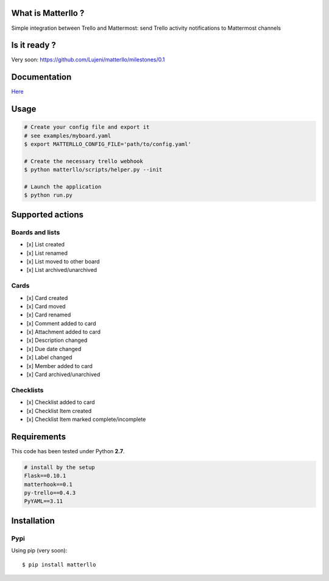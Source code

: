 What is Matterllo ?
===================
Simple integration between Trello and Mattermost: send Trello activity notifications to Mattermost channels

.. image:: examples/matterllo.png

Is it ready ?
=============
Very soon: https://github.com/Lujeni/matterllo/milestones/0.1

Documentation
=============

`Here <http://matterllo.readthedocs.org/en/issue_2/requirements.html>`_

Usage
=====

.. code-block:: bash

    # Create your config file and export it
    # see examples/myboard.yaml
    $ export MATTERLLO_CONFIG_FILE='path/to/config.yaml'

    # Create the necessary trello webhook
    $ python matterllo/scripts/helper.py --init

    # Launch the application
    $ python run.py

Supported actions
=================

Boards and lists
----------------
- [x] List created
- [x] List renamed
- [x] List moved to other board
- [x] List archived/unarchived

Cards
-----
- [x] Card created
- [x] Card moved
- [x] Card renamed
- [x] Comment added to card
- [x] Attachment added to card
- [x] Description changed
- [x] Due date changed
- [x] Label changed
- [x] Member added to card
- [x] Card archived/unarchived

Checklists
----------
- [x] Checklist added to card
- [x] Checklist Item created
- [x] Checklist Item marked complete/incomplete

Requirements
============
This code has been tested under Python **2.7**.

.. code-block:: bash

  # install by the setup
  Flask==0.10.1
  matterhook==0.1
  py-trello==0.4.3
  PyYAML==3.11

Installation
============
Pypi
----
Using pip (very soon):
::

    $ pip install matterllo
